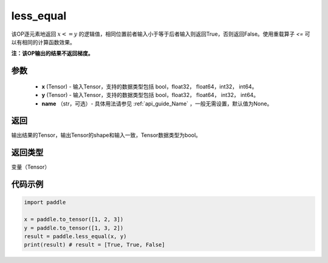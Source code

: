 .. _cn_api_tensor_cn_less_equal:

less_equal
-------------------------------
.. py:function:: paddle.less_equal(x, y, name=None)


该OP逐元素地返回 :math:`x <= y` 的逻辑值，相同位置前者输入小于等于后者输入则返回True，否则返回False。使用重载算子 `<=` 可以有相同的计算函数效果。

**注：该OP输出的结果不返回梯度。**

参数
::::::::::::

    - **x** (Tensor) - 输入Tensor，支持的数据类型包括 bool，float32， float64，int32， int64。
    - **y** (Tensor) - 输入Tensor，支持的数据类型包括 bool，float32， float64， int32， int64。
    - **name** （str，可选）- 具体用法请参见 :ref:`api_guide_Name` ，一般无需设置，默认值为None。
    

返回
::::::::::::
输出结果的Tensor，输出Tensor的shape和输入一致，Tensor数据类型为bool。

返回类型
::::::::::::
变量（Tensor）

代码示例
::::::::::::

.. code-block:: python

    import paddle

    x = paddle.to_tensor([1, 2, 3])
    y = paddle.to_tensor([1, 3, 2])
    result = paddle.less_equal(x, y)
    print(result) # result = [True, True, False]


